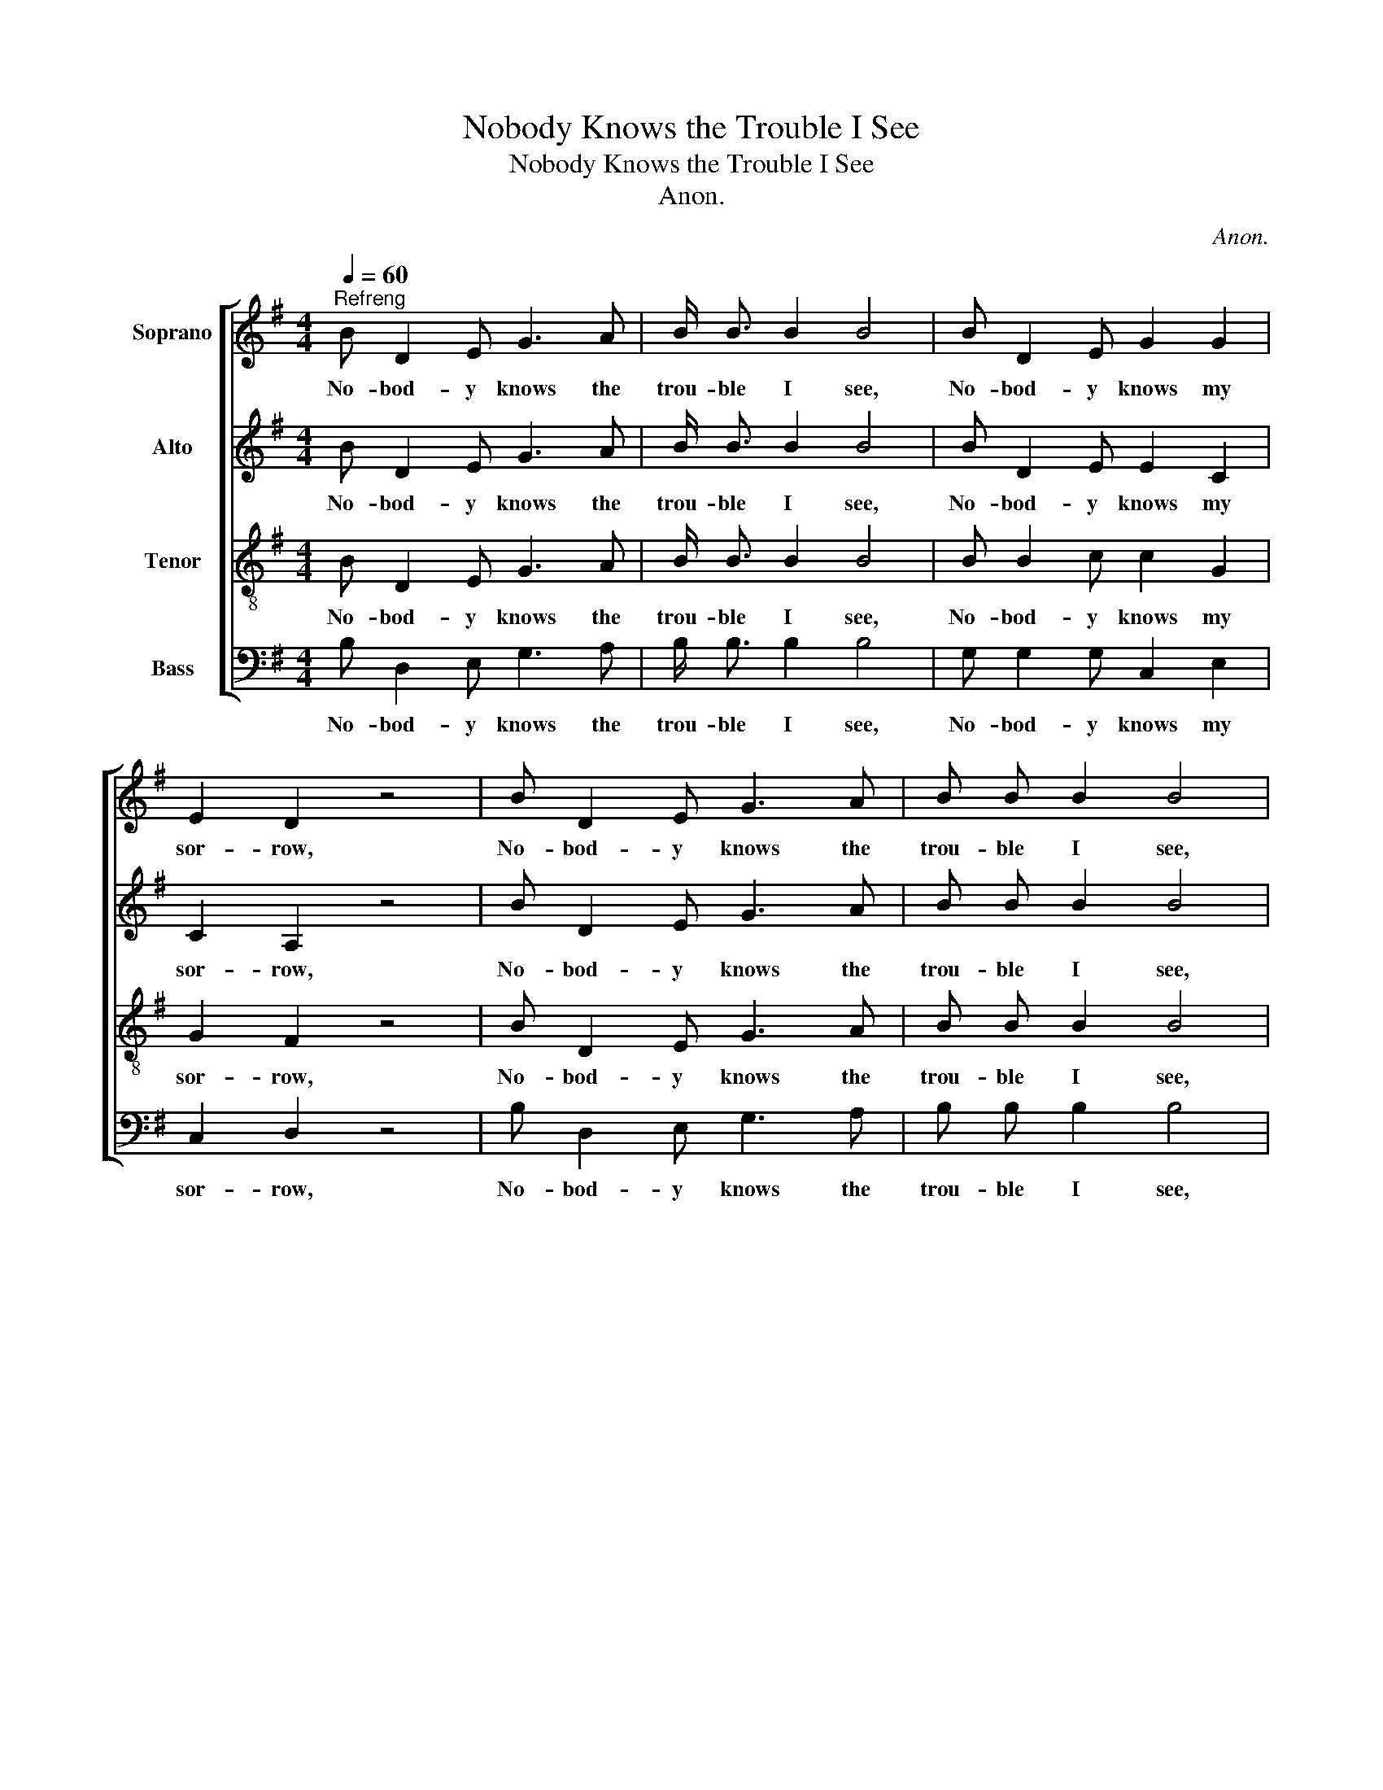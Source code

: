 X:1
T:Nobody Knows the Trouble I See
T:Nobody Knows the Trouble I See
T:Anon.
C:Anon.
%%score [ 1 2 3 4 ]
L:1/8
Q:1/4=60
M:4/4
K:G
V:1 treble nm="Soprano"
V:2 treble nm="Alto"
V:3 treble-8 nm="Tenor"
V:4 bass nm="Bass"
V:1
"^Refreng" B D2 E G3 A | B/ B3/2 B2 B4 | B D2 E G2 G2 | E2 D2 z4 | B D2 E G3 A | B B B2 B4 | %6
w: No- bod- y knows the|trou- ble I see,|No- bod- y knows my|sor- row,|No- bod- y knows the|trou- ble I see,|
w: ||||||
w: ||||||
 d3 B A2 B2 | G2 G2 z2!fine! ||"^Duett" B2 | d2 d2 d3 B | d2 d2 B4 |"^Kor" d4 B4 | %12
w: Glo- ry hal- le-|lu- ia!|1.Some-|times I'm up, Some-|times I'm down,|Oh, yes,|
w: ||2.Al-|tho' you see me|going 'long so,|Oh, yes,|
w: ||3.What|makes old Sa- tan|hate me so,|Oh, yes,|
 A4 z2"^Duett" (B B) | d2 d2 d2 B2 | d2 d2 B4 |"^Kor" B4 A4 | G6 z2!D.C.! |] %17
w: Lord! Some- *|times I'm al- most|to the groun',|Oh, yes,|Lord!|
w: Lord! I _|have my trou- bles|here be- low,|Oh, yes,|Lord!|
w: Lord! Cause he|got me once and|let me go,|Oh, yes,|Lord!|
V:2
 B D2 E G3 A | B/ B3/2 B2 B4 | B D2 E E2 C2 | C2 A,2 z4 | B D2 E G3 A | B B B2 B4 | G3 G F2 F2 | %7
w: No- bod- y knows the|trou- ble I see,|No- bod- y knows my|sor- row,|No- bod- y knows the|trou- ble I see,|Glo- ry hal- le-|
w: |||||||
w: |||||||
 D2 D2 z2 || G2 | B2 B2 B3 G | B2 B2 G4 | G4 G4 | F4 z2 (G G) | B2 B2 B2 G2 | B2 B2 G4 | G4 F4 | %16
w: lu- ia!|1.Some-|times I'm up, Some-|times I'm down,|Oh, yes,|Lord! Some- *|times I'm al- most|to the groun',|Oh, yes,|
w: |2.Al-|tho' you see me|going 'long so,|Oh, yes,|Lord! I _|have my trou- bles|here be- low,|Oh, yes,|
w: |3.What|makes old Sa- tan|hate me so,|Oh, yes,|Lord! Cause he|got me once and|let me go,|Oh, yes,|
 D6 z2 |] %17
w: Lord!|
w: Lord!|
w: Lord!|
V:3
 B D2 E G3 A | B/ B3/2 B2 B4 | B B2 c c2 G2 | G2 F2 z4 | B D2 E G3 A | B B B2 B4 | B3 d c2 d2 | %7
w: No- bod- y knows the|trou- ble I see,|No- bod- y knows my|sor- row,|No- bod- y knows the|trou- ble I see,|Glo- ry hal- le-|
 B2 B2 z2 || z2 | z8 | z8 | B4 d4 | d4 z4 | z8 | z8 | d4 c4 | B6 z2 |] %17
w: lu- ia!||||Oh, yes,|Lord!|||Oh, yes,|Lord!|
V:4
 B, D,2 E, G,3 A, | B,/ B,3/2 B,2 B,4 | G, G,2 G, C,2 E,2 | C,2 D,2 z4 | B, D,2 E, G,3 A, | %5
w: No- bod- y knows the|trou- ble I see,|No- bod- y knows my|sor- row,|No- bod- y knows the|
 B, B, B,2 B,4 | D,3 D, D,2 D,2 | G,2 G,2 z2 || z2 | z8 | z8 | G,4 G,4 | D,4 z4 | z8 | z8 | %15
w: trou- ble I see,|Glo- ry hal- le-|lu- ia!||||Oh, yes,|Lord!|||
 D,4 D,4 | G,6 z2 |] %17
w: Oh, yes,|Lord!|

